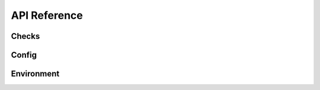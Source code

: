 API Reference
=============

Checks
------

.. autosummary::
    :toctree: generated
    :nosignatures:

    geomancy.checks.Check
    geomancy.checks.Result
    geomancy.checks.CheckException
    geomancy.checks.CheckEnv
    geomancy.checks.CheckExec
    geomancy.checks.CheckPath
    geomancy.checks.CheckPlatform
    geomancy.checks.CheckPythonPackage
    geomancy.checks.CheckAWSS3

Config
------

.. autosummary::
    :toctree: generated
    :nosignatures:

    geomancy.config.Config
    geomancy.config.Parameter
    geomancy.config.ConfigException

Environment
-----------

.. autosummary::
    :toctree: generated
    :nosignatures:

    geomancy.environment.sub_env
    geomancy.environment.parse_env
    geomancy.environment.load_env
